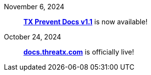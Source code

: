 
November 6, 2024:: *xref:1.1@txprevent:ROOT:index.adoc[TX Prevent Docs v1.1]* is now available!
October 24, 2024:: *link:https://docs.threatx.com[docs.threatx.com]* is officially live!

